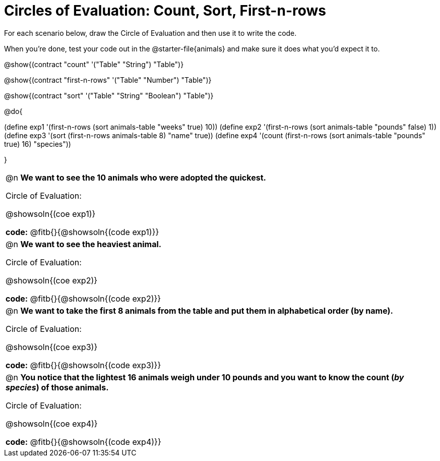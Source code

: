 = Circles of Evaluation: Count, Sort, First-n-rows

++++
<style>
div#body #content td { position: relative; }
div#body #content td .content div:last-child {
	position: absolute;
	bottom: 0;
	width: 95%;
}
</style>
++++

For each scenario below, draw the Circle of Evaluation and then use it to write the code. 

When you're done, test your code out in the @starter-file{animals} and make sure it does what you'd expect it to.

@show{(contract "count" '("Table" "String") "Table")}

@show{(contract "first-n-rows" '("Table" "Number") "Table")}

@show{(contract "sort" '("Table" "String" "Boolean") "Table")}

@do{

(define exp1 '(first-n-rows (sort animals-table "weeks" true) 10))
(define exp2 '(first-n-rows (sort animals-table "pounds" false) 1))
(define exp3 '(sort (first-n-rows animals-table 8) "name" true))
(define exp4 '(count (first-n-rows (sort animals-table "pounds" true) 16) "species"))

}

[.FillVerticalSpace, cols="1a", stripes="none"]
|===

| @n *We want to see the 10 animals who were adopted the quickest.*

Circle of Evaluation:

@showsoln{(coe exp1)}

*code:* @fitb{}{@showsoln{(code exp1)}}

| @n *We want to see the heaviest animal.*

Circle of Evaluation:

@showsoln{(coe exp2)}

*code:* @fitb{}{@showsoln{(code exp2)}}

| @n *We want to take the first 8 animals from the table and put them in alphabetical order (by name).*

Circle of Evaluation:

@showsoln{(coe exp3)}

*code:* @fitb{}{@showsoln{(code exp3)}}

| @n *You notice that the lightest 16 animals weigh under 10 pounds and you want to know the count (_by species_) of those animals.*

Circle of Evaluation:

@showsoln{(coe exp4)}

*code:* @fitb{}{@showsoln{(code exp4)}}
|===
